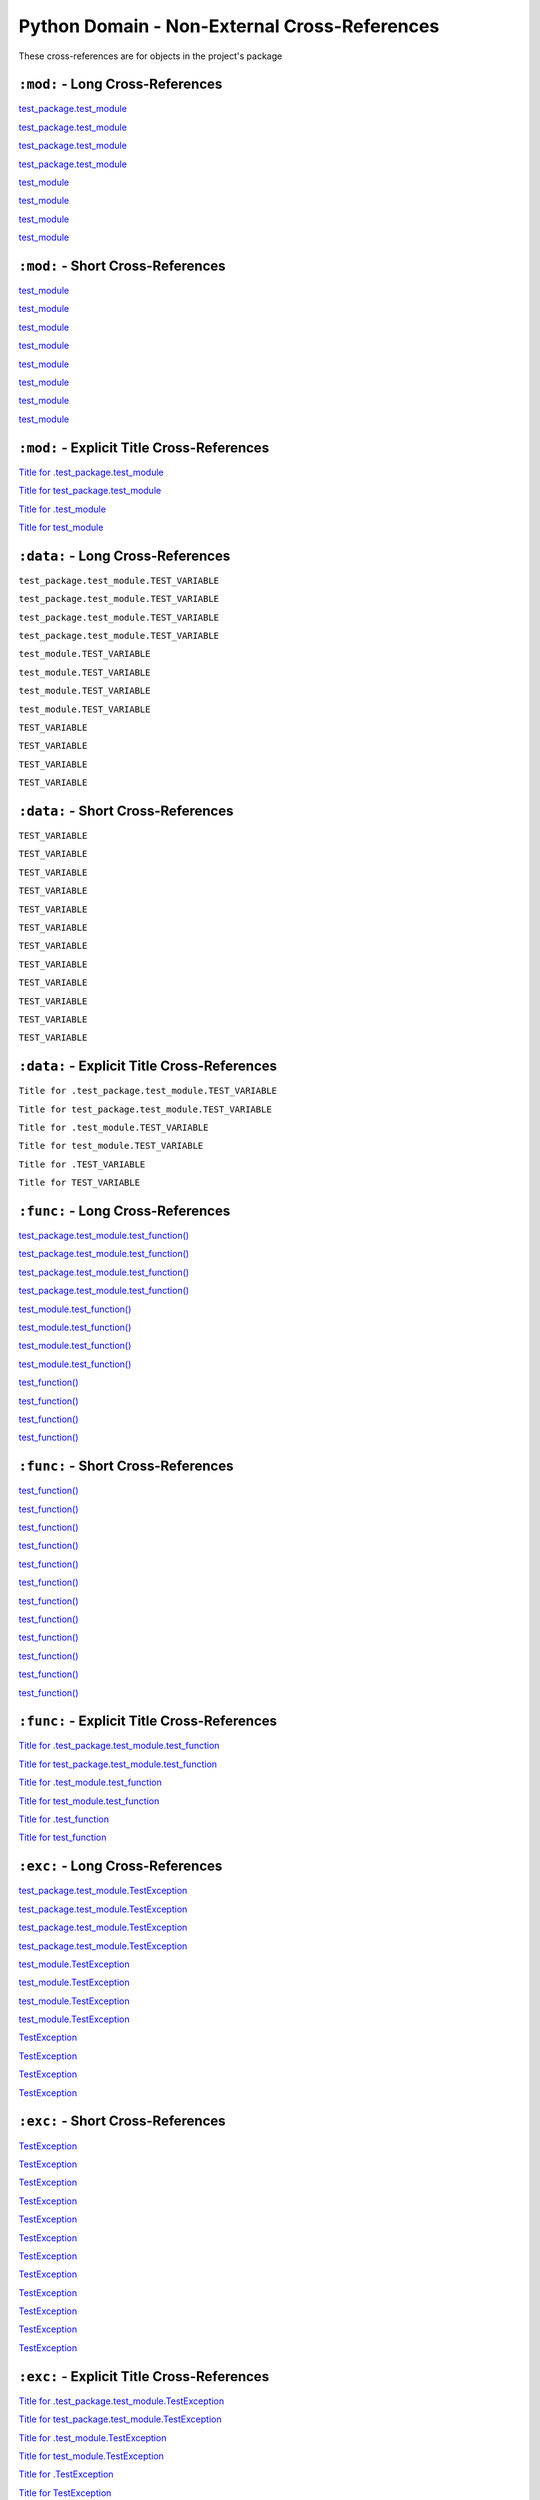 .. |..test_cached_property| replace:: test_cached_property
.. _..test_cached_property: https://github.com/TDKorn/sphinx-readme/blob/main/tests/test_package/test_module.py#L21-L23
.. |.test_cached_property| replace:: test_cached_property
.. _.test_cached_property: https://github.com/TDKorn/sphinx-readme/blob/main/tests/test_package/test_module.py#L21-L23
.. |.~.test_cached_property| replace:: test_cached_property
.. _.~.test_cached_property: https://github.com/TDKorn/sphinx-readme/blob/main/tests/test_package/test_module.py#L21-L23
.. |.~test_cached_property| replace:: test_cached_property
.. _.~test_cached_property: https://github.com/TDKorn/sphinx-readme/blob/main/tests/test_package/test_module.py#L21-L23
.. |..test_cached_property+Title for .test_cached_property| replace:: Title for .test_cached_property
.. _..test_cached_property+Title for .test_cached_property: https://github.com/TDKorn/sphinx-readme/blob/main/tests/test_package/test_module.py#L21-L23
.. |.test_cached_property+Title for test_cached_property| replace:: Title for test_cached_property
.. _.test_cached_property+Title for test_cached_property: https://github.com/TDKorn/sphinx-readme/blob/main/tests/test_package/test_module.py#L21-L23
.. |..test_function| replace:: test_function()
.. _..test_function: https://github.com/TDKorn/sphinx-readme/blob/main/tests/test_package/test_module.py#L31-L32
.. |.test_function| replace:: test_function()
.. _.test_function: https://github.com/TDKorn/sphinx-readme/blob/main/tests/test_package/test_module.py#L31-L32
.. |.~.test_function| replace:: test_function()
.. _.~.test_function: https://github.com/TDKorn/sphinx-readme/blob/main/tests/test_package/test_module.py#L31-L32
.. |.~test_function| replace:: test_function()
.. _.~test_function: https://github.com/TDKorn/sphinx-readme/blob/main/tests/test_package/test_module.py#L31-L32
.. |..test_function+Title for .test_function| replace:: Title for .test_function
.. _..test_function+Title for .test_function: https://github.com/TDKorn/sphinx-readme/blob/main/tests/test_package/test_module.py#L31-L32
.. |.test_function+Title for test_function| replace:: Title for test_function
.. _.test_function+Title for test_function: https://github.com/TDKorn/sphinx-readme/blob/main/tests/test_package/test_module.py#L31-L32
.. |..test_method| replace:: test_method()
.. _..test_method: https://github.com/TDKorn/sphinx-readme/blob/main/tests/test_package/test_module.py#L14-L15
.. |.test_method| replace:: test_method()
.. _.test_method: https://github.com/TDKorn/sphinx-readme/blob/main/tests/test_package/test_module.py#L14-L15
.. |.~.test_method| replace:: test_method()
.. _.~.test_method: https://github.com/TDKorn/sphinx-readme/blob/main/tests/test_package/test_module.py#L14-L15
.. |.~test_method| replace:: test_method()
.. _.~test_method: https://github.com/TDKorn/sphinx-readme/blob/main/tests/test_package/test_module.py#L14-L15
.. |..test_method+Title for .test_method| replace:: Title for .test_method
.. _..test_method+Title for .test_method: https://github.com/TDKorn/sphinx-readme/blob/main/tests/test_package/test_module.py#L14-L15
.. |.test_method+Title for test_method| replace:: Title for test_method
.. _.test_method+Title for test_method: https://github.com/TDKorn/sphinx-readme/blob/main/tests/test_package/test_module.py#L14-L15
.. |..test_module| replace:: test_module
.. _..test_module: https://github.com/TDKorn/sphinx-readme/blob/main/tests/test_package/test_module.py
.. |.test_module| replace:: test_module
.. _.test_module: https://github.com/TDKorn/sphinx-readme/blob/main/tests/test_package/test_module.py
.. |.~.test_module| replace:: test_module
.. _.~.test_module: https://github.com/TDKorn/sphinx-readme/blob/main/tests/test_package/test_module.py
.. |.~test_module| replace:: test_module
.. _.~test_module: https://github.com/TDKorn/sphinx-readme/blob/main/tests/test_package/test_module.py
.. |..test_module+Title for .test_module| replace:: Title for .test_module
.. _..test_module+Title for .test_module: https://github.com/TDKorn/sphinx-readme/blob/main/tests/test_package/test_module.py
.. |.test_module+Title for test_module| replace:: Title for test_module
.. _.test_module+Title for test_module: https://github.com/TDKorn/sphinx-readme/blob/main/tests/test_package/test_module.py
.. |..test_module.test_function| replace:: test_module.test_function()
.. _..test_module.test_function: https://github.com/TDKorn/sphinx-readme/blob/main/tests/test_package/test_module.py#L31-L32
.. |.test_module.test_function| replace:: test_module.test_function()
.. _.test_module.test_function: https://github.com/TDKorn/sphinx-readme/blob/main/tests/test_package/test_module.py#L31-L32
.. |.~.test_module.test_function| replace:: test_function()
.. _.~.test_module.test_function: https://github.com/TDKorn/sphinx-readme/blob/main/tests/test_package/test_module.py#L31-L32
.. |.~test_module.test_function| replace:: test_function()
.. _.~test_module.test_function: https://github.com/TDKorn/sphinx-readme/blob/main/tests/test_package/test_module.py#L31-L32
.. |..test_module.test_function+Title for .test_module.test_function| replace:: Title for .test_module.test_function
.. _..test_module.test_function+Title for .test_module.test_function: https://github.com/TDKorn/sphinx-readme/blob/main/tests/test_package/test_module.py#L31-L32
.. |.test_module.test_function+Title for test_module.test_function| replace:: Title for test_module.test_function
.. _.test_module.test_function+Title for test_module.test_function: https://github.com/TDKorn/sphinx-readme/blob/main/tests/test_package/test_module.py#L31-L32
.. |..test_module.TestClass| replace:: test_module.TestClass
.. _..test_module.TestClass: https://github.com/TDKorn/sphinx-readme/blob/main/tests/test_package/test_module.py#L7-L23
.. |.test_module.TestClass| replace:: test_module.TestClass
.. _.test_module.TestClass: https://github.com/TDKorn/sphinx-readme/blob/main/tests/test_package/test_module.py#L7-L23
.. |.~.test_module.TestClass| replace:: TestClass
.. _.~.test_module.TestClass: https://github.com/TDKorn/sphinx-readme/blob/main/tests/test_package/test_module.py#L7-L23
.. |.~test_module.TestClass| replace:: TestClass
.. _.~test_module.TestClass: https://github.com/TDKorn/sphinx-readme/blob/main/tests/test_package/test_module.py#L7-L23
.. |..test_module.TestClass+Title for .test_module.TestClass| replace:: Title for .test_module.TestClass
.. _..test_module.TestClass+Title for .test_module.TestClass: https://github.com/TDKorn/sphinx-readme/blob/main/tests/test_package/test_module.py#L7-L23
.. |.test_module.TestClass+Title for test_module.TestClass| replace:: Title for test_module.TestClass
.. _.test_module.TestClass+Title for test_module.TestClass: https://github.com/TDKorn/sphinx-readme/blob/main/tests/test_package/test_module.py#L7-L23
.. |..test_module.TestClass.test_cached_property| replace:: test_module.TestClass.test_cached_property
.. _..test_module.TestClass.test_cached_property: https://github.com/TDKorn/sphinx-readme/blob/main/tests/test_package/test_module.py#L21-L23
.. |.test_module.TestClass.test_cached_property| replace:: test_module.TestClass.test_cached_property
.. _.test_module.TestClass.test_cached_property: https://github.com/TDKorn/sphinx-readme/blob/main/tests/test_package/test_module.py#L21-L23
.. |.~.test_module.TestClass.test_cached_property| replace:: test_cached_property
.. _.~.test_module.TestClass.test_cached_property: https://github.com/TDKorn/sphinx-readme/blob/main/tests/test_package/test_module.py#L21-L23
.. |.~test_module.TestClass.test_cached_property| replace:: test_cached_property
.. _.~test_module.TestClass.test_cached_property: https://github.com/TDKorn/sphinx-readme/blob/main/tests/test_package/test_module.py#L21-L23
.. |..test_module.TestClass.test_cached_property+Title for .test_module.TestClass.test_cached_property| replace:: Title for .test_module.TestClass.test_cached_property
.. _..test_module.TestClass.test_cached_property+Title for .test_module.TestClass.test_cached_property: https://github.com/TDKorn/sphinx-readme/blob/main/tests/test_package/test_module.py#L21-L23
.. |.test_module.TestClass.test_cached_property+Title for test_module.TestClass.test_cached_property| replace:: Title for test_module.TestClass.test_cached_property
.. _.test_module.TestClass.test_cached_property+Title for test_module.TestClass.test_cached_property: https://github.com/TDKorn/sphinx-readme/blob/main/tests/test_package/test_module.py#L21-L23
.. |..test_module.TestClass.test_method| replace:: test_module.TestClass.test_method()
.. _..test_module.TestClass.test_method: https://github.com/TDKorn/sphinx-readme/blob/main/tests/test_package/test_module.py#L14-L15
.. |.test_module.TestClass.test_method| replace:: test_module.TestClass.test_method()
.. _.test_module.TestClass.test_method: https://github.com/TDKorn/sphinx-readme/blob/main/tests/test_package/test_module.py#L14-L15
.. |.~.test_module.TestClass.test_method| replace:: test_method()
.. _.~.test_module.TestClass.test_method: https://github.com/TDKorn/sphinx-readme/blob/main/tests/test_package/test_module.py#L14-L15
.. |.~test_module.TestClass.test_method| replace:: test_method()
.. _.~test_module.TestClass.test_method: https://github.com/TDKorn/sphinx-readme/blob/main/tests/test_package/test_module.py#L14-L15
.. |..test_module.TestClass.test_method+Title for .test_module.TestClass.test_method| replace:: Title for .test_module.TestClass.test_method
.. _..test_module.TestClass.test_method+Title for .test_module.TestClass.test_method: https://github.com/TDKorn/sphinx-readme/blob/main/tests/test_package/test_module.py#L14-L15
.. |.test_module.TestClass.test_method+Title for test_module.TestClass.test_method| replace:: Title for test_module.TestClass.test_method
.. _.test_module.TestClass.test_method+Title for test_module.TestClass.test_method: https://github.com/TDKorn/sphinx-readme/blob/main/tests/test_package/test_module.py#L14-L15
.. |..test_module.TestClass.test_property| replace:: test_module.TestClass.test_property
.. _..test_module.TestClass.test_property: https://github.com/TDKorn/sphinx-readme/blob/main/tests/test_package/test_module.py#L17-L19
.. |.test_module.TestClass.test_property| replace:: test_module.TestClass.test_property
.. _.test_module.TestClass.test_property: https://github.com/TDKorn/sphinx-readme/blob/main/tests/test_package/test_module.py#L17-L19
.. |.~.test_module.TestClass.test_property| replace:: test_property
.. _.~.test_module.TestClass.test_property: https://github.com/TDKorn/sphinx-readme/blob/main/tests/test_package/test_module.py#L17-L19
.. |.~test_module.TestClass.test_property| replace:: test_property
.. _.~test_module.TestClass.test_property: https://github.com/TDKorn/sphinx-readme/blob/main/tests/test_package/test_module.py#L17-L19
.. |..test_module.TestClass.test_property+Title for .test_module.TestClass.test_property| replace:: Title for .test_module.TestClass.test_property
.. _..test_module.TestClass.test_property+Title for .test_module.TestClass.test_property: https://github.com/TDKorn/sphinx-readme/blob/main/tests/test_package/test_module.py#L17-L19
.. |.test_module.TestClass.test_property+Title for test_module.TestClass.test_property| replace:: Title for test_module.TestClass.test_property
.. _.test_module.TestClass.test_property+Title for test_module.TestClass.test_property: https://github.com/TDKorn/sphinx-readme/blob/main/tests/test_package/test_module.py#L17-L19
.. |..test_module.TestException| replace:: test_module.TestException
.. _..test_module.TestException: https://github.com/TDKorn/sphinx-readme/blob/main/tests/test_package/test_module.py#L26-L28
.. |.test_module.TestException| replace:: test_module.TestException
.. _.test_module.TestException: https://github.com/TDKorn/sphinx-readme/blob/main/tests/test_package/test_module.py#L26-L28
.. |.~.test_module.TestException| replace:: TestException
.. _.~.test_module.TestException: https://github.com/TDKorn/sphinx-readme/blob/main/tests/test_package/test_module.py#L26-L28
.. |.~test_module.TestException| replace:: TestException
.. _.~test_module.TestException: https://github.com/TDKorn/sphinx-readme/blob/main/tests/test_package/test_module.py#L26-L28
.. |..test_module.TestException+Title for .test_module.TestException| replace:: Title for .test_module.TestException
.. _..test_module.TestException+Title for .test_module.TestException: https://github.com/TDKorn/sphinx-readme/blob/main/tests/test_package/test_module.py#L26-L28
.. |.test_module.TestException+Title for test_module.TestException| replace:: Title for test_module.TestException
.. _.test_module.TestException+Title for test_module.TestException: https://github.com/TDKorn/sphinx-readme/blob/main/tests/test_package/test_module.py#L26-L28
.. |..test_package.test_module| replace:: test_package.test_module
.. _..test_package.test_module: https://github.com/TDKorn/sphinx-readme/blob/main/tests/test_package/test_module.py
.. |.test_package.test_module| replace:: test_package.test_module
.. _.test_package.test_module: https://github.com/TDKorn/sphinx-readme/blob/main/tests/test_package/test_module.py
.. |.~.test_package.test_module| replace:: test_module
.. _.~.test_package.test_module: https://github.com/TDKorn/sphinx-readme/blob/main/tests/test_package/test_module.py
.. |.~test_package.test_module| replace:: test_module
.. _.~test_package.test_module: https://github.com/TDKorn/sphinx-readme/blob/main/tests/test_package/test_module.py
.. |..test_package.test_module+Title for .test_package.test_module| replace:: Title for .test_package.test_module
.. _..test_package.test_module+Title for .test_package.test_module: https://github.com/TDKorn/sphinx-readme/blob/main/tests/test_package/test_module.py
.. |.test_package.test_module+Title for test_package.test_module| replace:: Title for test_package.test_module
.. _.test_package.test_module+Title for test_package.test_module: https://github.com/TDKorn/sphinx-readme/blob/main/tests/test_package/test_module.py
.. |..test_package.test_module.test_function| replace:: test_package.test_module.test_function()
.. _..test_package.test_module.test_function: https://github.com/TDKorn/sphinx-readme/blob/main/tests/test_package/test_module.py#L31-L32
.. |.test_package.test_module.test_function| replace:: test_package.test_module.test_function()
.. _.test_package.test_module.test_function: https://github.com/TDKorn/sphinx-readme/blob/main/tests/test_package/test_module.py#L31-L32
.. |.~.test_package.test_module.test_function| replace:: test_function()
.. _.~.test_package.test_module.test_function: https://github.com/TDKorn/sphinx-readme/blob/main/tests/test_package/test_module.py#L31-L32
.. |.~test_package.test_module.test_function| replace:: test_function()
.. _.~test_package.test_module.test_function: https://github.com/TDKorn/sphinx-readme/blob/main/tests/test_package/test_module.py#L31-L32
.. |..test_package.test_module.test_function+Title for .test_package.test_module.test_function| replace:: Title for .test_package.test_module.test_function
.. _..test_package.test_module.test_function+Title for .test_package.test_module.test_function: https://github.com/TDKorn/sphinx-readme/blob/main/tests/test_package/test_module.py#L31-L32
.. |.test_package.test_module.test_function+Title for test_package.test_module.test_function| replace:: Title for test_package.test_module.test_function
.. _.test_package.test_module.test_function+Title for test_package.test_module.test_function: https://github.com/TDKorn/sphinx-readme/blob/main/tests/test_package/test_module.py#L31-L32
.. |..test_package.test_module.TestClass| replace:: test_package.test_module.TestClass
.. _..test_package.test_module.TestClass: https://github.com/TDKorn/sphinx-readme/blob/main/tests/test_package/test_module.py#L7-L23
.. |.test_package.test_module.TestClass| replace:: test_package.test_module.TestClass
.. _.test_package.test_module.TestClass: https://github.com/TDKorn/sphinx-readme/blob/main/tests/test_package/test_module.py#L7-L23
.. |.~.test_package.test_module.TestClass| replace:: TestClass
.. _.~.test_package.test_module.TestClass: https://github.com/TDKorn/sphinx-readme/blob/main/tests/test_package/test_module.py#L7-L23
.. |.~test_package.test_module.TestClass| replace:: TestClass
.. _.~test_package.test_module.TestClass: https://github.com/TDKorn/sphinx-readme/blob/main/tests/test_package/test_module.py#L7-L23
.. |..test_package.test_module.TestClass+Title for .test_package.test_module.TestClass| replace:: Title for .test_package.test_module.TestClass
.. _..test_package.test_module.TestClass+Title for .test_package.test_module.TestClass: https://github.com/TDKorn/sphinx-readme/blob/main/tests/test_package/test_module.py#L7-L23
.. |.test_package.test_module.TestClass+Title for test_package.test_module.TestClass| replace:: Title for test_package.test_module.TestClass
.. _.test_package.test_module.TestClass+Title for test_package.test_module.TestClass: https://github.com/TDKorn/sphinx-readme/blob/main/tests/test_package/test_module.py#L7-L23
.. |..test_package.test_module.TestClass.test_cached_property| replace:: test_package.test_module.TestClass.test_cached_property
.. _..test_package.test_module.TestClass.test_cached_property: https://github.com/TDKorn/sphinx-readme/blob/main/tests/test_package/test_module.py#L21-L23
.. |.test_package.test_module.TestClass.test_cached_property| replace:: test_package.test_module.TestClass.test_cached_property
.. _.test_package.test_module.TestClass.test_cached_property: https://github.com/TDKorn/sphinx-readme/blob/main/tests/test_package/test_module.py#L21-L23
.. |.~.test_package.test_module.TestClass.test_cached_property| replace:: test_cached_property
.. _.~.test_package.test_module.TestClass.test_cached_property: https://github.com/TDKorn/sphinx-readme/blob/main/tests/test_package/test_module.py#L21-L23
.. |.~test_package.test_module.TestClass.test_cached_property| replace:: test_cached_property
.. _.~test_package.test_module.TestClass.test_cached_property: https://github.com/TDKorn/sphinx-readme/blob/main/tests/test_package/test_module.py#L21-L23
.. |..test_package.test_module.TestClass.test_cached_property+Title for .test_package.test_module.TestClass.test_cached_property| replace:: Title for .test_package.test_module.TestClass.test_cached_property
.. _..test_package.test_module.TestClass.test_cached_property+Title for .test_package.test_module.TestClass.test_cached_property: https://github.com/TDKorn/sphinx-readme/blob/main/tests/test_package/test_module.py#L21-L23
.. |.test_package.test_module.TestClass.test_cached_property+Title for test_package.test_module.TestClass.test_cached_property| replace:: Title for test_package.test_module.TestClass.test_cached_property
.. _.test_package.test_module.TestClass.test_cached_property+Title for test_package.test_module.TestClass.test_cached_property: https://github.com/TDKorn/sphinx-readme/blob/main/tests/test_package/test_module.py#L21-L23
.. |..test_package.test_module.TestClass.test_method| replace:: test_package.test_module.TestClass.test_method()
.. _..test_package.test_module.TestClass.test_method: https://github.com/TDKorn/sphinx-readme/blob/main/tests/test_package/test_module.py#L14-L15
.. |.test_package.test_module.TestClass.test_method| replace:: test_package.test_module.TestClass.test_method()
.. _.test_package.test_module.TestClass.test_method: https://github.com/TDKorn/sphinx-readme/blob/main/tests/test_package/test_module.py#L14-L15
.. |.~.test_package.test_module.TestClass.test_method| replace:: test_method()
.. _.~.test_package.test_module.TestClass.test_method: https://github.com/TDKorn/sphinx-readme/blob/main/tests/test_package/test_module.py#L14-L15
.. |.~test_package.test_module.TestClass.test_method| replace:: test_method()
.. _.~test_package.test_module.TestClass.test_method: https://github.com/TDKorn/sphinx-readme/blob/main/tests/test_package/test_module.py#L14-L15
.. |..test_package.test_module.TestClass.test_method+Title for .test_package.test_module.TestClass.test_method| replace:: Title for .test_package.test_module.TestClass.test_method
.. _..test_package.test_module.TestClass.test_method+Title for .test_package.test_module.TestClass.test_method: https://github.com/TDKorn/sphinx-readme/blob/main/tests/test_package/test_module.py#L14-L15
.. |.test_package.test_module.TestClass.test_method+Title for test_package.test_module.TestClass.test_method| replace:: Title for test_package.test_module.TestClass.test_method
.. _.test_package.test_module.TestClass.test_method+Title for test_package.test_module.TestClass.test_method: https://github.com/TDKorn/sphinx-readme/blob/main/tests/test_package/test_module.py#L14-L15
.. |..test_package.test_module.TestClass.test_property| replace:: test_package.test_module.TestClass.test_property
.. _..test_package.test_module.TestClass.test_property: https://github.com/TDKorn/sphinx-readme/blob/main/tests/test_package/test_module.py#L17-L19
.. |.test_package.test_module.TestClass.test_property| replace:: test_package.test_module.TestClass.test_property
.. _.test_package.test_module.TestClass.test_property: https://github.com/TDKorn/sphinx-readme/blob/main/tests/test_package/test_module.py#L17-L19
.. |.~.test_package.test_module.TestClass.test_property| replace:: test_property
.. _.~.test_package.test_module.TestClass.test_property: https://github.com/TDKorn/sphinx-readme/blob/main/tests/test_package/test_module.py#L17-L19
.. |.~test_package.test_module.TestClass.test_property| replace:: test_property
.. _.~test_package.test_module.TestClass.test_property: https://github.com/TDKorn/sphinx-readme/blob/main/tests/test_package/test_module.py#L17-L19
.. |..test_package.test_module.TestClass.test_property+Title for .test_package.test_module.TestClass.test_property| replace:: Title for .test_package.test_module.TestClass.test_property
.. _..test_package.test_module.TestClass.test_property+Title for .test_package.test_module.TestClass.test_property: https://github.com/TDKorn/sphinx-readme/blob/main/tests/test_package/test_module.py#L17-L19
.. |.test_package.test_module.TestClass.test_property+Title for test_package.test_module.TestClass.test_property| replace:: Title for test_package.test_module.TestClass.test_property
.. _.test_package.test_module.TestClass.test_property+Title for test_package.test_module.TestClass.test_property: https://github.com/TDKorn/sphinx-readme/blob/main/tests/test_package/test_module.py#L17-L19
.. |..test_package.test_module.TestException| replace:: test_package.test_module.TestException
.. _..test_package.test_module.TestException: https://github.com/TDKorn/sphinx-readme/blob/main/tests/test_package/test_module.py#L26-L28
.. |.test_package.test_module.TestException| replace:: test_package.test_module.TestException
.. _.test_package.test_module.TestException: https://github.com/TDKorn/sphinx-readme/blob/main/tests/test_package/test_module.py#L26-L28
.. |.~.test_package.test_module.TestException| replace:: TestException
.. _.~.test_package.test_module.TestException: https://github.com/TDKorn/sphinx-readme/blob/main/tests/test_package/test_module.py#L26-L28
.. |.~test_package.test_module.TestException| replace:: TestException
.. _.~test_package.test_module.TestException: https://github.com/TDKorn/sphinx-readme/blob/main/tests/test_package/test_module.py#L26-L28
.. |..test_package.test_module.TestException+Title for .test_package.test_module.TestException| replace:: Title for .test_package.test_module.TestException
.. _..test_package.test_module.TestException+Title for .test_package.test_module.TestException: https://github.com/TDKorn/sphinx-readme/blob/main/tests/test_package/test_module.py#L26-L28
.. |.test_package.test_module.TestException+Title for test_package.test_module.TestException| replace:: Title for test_package.test_module.TestException
.. _.test_package.test_module.TestException+Title for test_package.test_module.TestException: https://github.com/TDKorn/sphinx-readme/blob/main/tests/test_package/test_module.py#L26-L28
.. |..test_property| replace:: test_property
.. _..test_property: https://github.com/TDKorn/sphinx-readme/blob/main/tests/test_package/test_module.py#L17-L19
.. |.test_property| replace:: test_property
.. _.test_property: https://github.com/TDKorn/sphinx-readme/blob/main/tests/test_package/test_module.py#L17-L19
.. |.~.test_property| replace:: test_property
.. _.~.test_property: https://github.com/TDKorn/sphinx-readme/blob/main/tests/test_package/test_module.py#L17-L19
.. |.~test_property| replace:: test_property
.. _.~test_property: https://github.com/TDKorn/sphinx-readme/blob/main/tests/test_package/test_module.py#L17-L19
.. |..test_property+Title for .test_property| replace:: Title for .test_property
.. _..test_property+Title for .test_property: https://github.com/TDKorn/sphinx-readme/blob/main/tests/test_package/test_module.py#L17-L19
.. |.test_property+Title for test_property| replace:: Title for test_property
.. _.test_property+Title for test_property: https://github.com/TDKorn/sphinx-readme/blob/main/tests/test_package/test_module.py#L17-L19
.. |..TestClass| replace:: TestClass
.. _..TestClass: https://github.com/TDKorn/sphinx-readme/blob/main/tests/test_package/test_module.py#L7-L23
.. |.TestClass| replace:: TestClass
.. _.TestClass: https://github.com/TDKorn/sphinx-readme/blob/main/tests/test_package/test_module.py#L7-L23
.. |.~.TestClass| replace:: TestClass
.. _.~.TestClass: https://github.com/TDKorn/sphinx-readme/blob/main/tests/test_package/test_module.py#L7-L23
.. |.~TestClass| replace:: TestClass
.. _.~TestClass: https://github.com/TDKorn/sphinx-readme/blob/main/tests/test_package/test_module.py#L7-L23
.. |..TestClass+Title for .TestClass| replace:: Title for .TestClass
.. _..TestClass+Title for .TestClass: https://github.com/TDKorn/sphinx-readme/blob/main/tests/test_package/test_module.py#L7-L23
.. |.TestClass+Title for TestClass| replace:: Title for TestClass
.. _.TestClass+Title for TestClass: https://github.com/TDKorn/sphinx-readme/blob/main/tests/test_package/test_module.py#L7-L23
.. |..TestClass.test_cached_property| replace:: TestClass.test_cached_property
.. _..TestClass.test_cached_property: https://github.com/TDKorn/sphinx-readme/blob/main/tests/test_package/test_module.py#L21-L23
.. |.TestClass.test_cached_property| replace:: TestClass.test_cached_property
.. _.TestClass.test_cached_property: https://github.com/TDKorn/sphinx-readme/blob/main/tests/test_package/test_module.py#L21-L23
.. |.~.TestClass.test_cached_property| replace:: test_cached_property
.. _.~.TestClass.test_cached_property: https://github.com/TDKorn/sphinx-readme/blob/main/tests/test_package/test_module.py#L21-L23
.. |.~TestClass.test_cached_property| replace:: test_cached_property
.. _.~TestClass.test_cached_property: https://github.com/TDKorn/sphinx-readme/blob/main/tests/test_package/test_module.py#L21-L23
.. |..TestClass.test_cached_property+Title for .TestClass.test_cached_property| replace:: Title for .TestClass.test_cached_property
.. _..TestClass.test_cached_property+Title for .TestClass.test_cached_property: https://github.com/TDKorn/sphinx-readme/blob/main/tests/test_package/test_module.py#L21-L23
.. |.TestClass.test_cached_property+Title for TestClass.test_cached_property| replace:: Title for TestClass.test_cached_property
.. _.TestClass.test_cached_property+Title for TestClass.test_cached_property: https://github.com/TDKorn/sphinx-readme/blob/main/tests/test_package/test_module.py#L21-L23
.. |..TestClass.test_method| replace:: TestClass.test_method()
.. _..TestClass.test_method: https://github.com/TDKorn/sphinx-readme/blob/main/tests/test_package/test_module.py#L14-L15
.. |.TestClass.test_method| replace:: TestClass.test_method()
.. _.TestClass.test_method: https://github.com/TDKorn/sphinx-readme/blob/main/tests/test_package/test_module.py#L14-L15
.. |.~.TestClass.test_method| replace:: test_method()
.. _.~.TestClass.test_method: https://github.com/TDKorn/sphinx-readme/blob/main/tests/test_package/test_module.py#L14-L15
.. |.~TestClass.test_method| replace:: test_method()
.. _.~TestClass.test_method: https://github.com/TDKorn/sphinx-readme/blob/main/tests/test_package/test_module.py#L14-L15
.. |..TestClass.test_method+Title for .TestClass.test_method| replace:: Title for .TestClass.test_method
.. _..TestClass.test_method+Title for .TestClass.test_method: https://github.com/TDKorn/sphinx-readme/blob/main/tests/test_package/test_module.py#L14-L15
.. |.TestClass.test_method+Title for TestClass.test_method| replace:: Title for TestClass.test_method
.. _.TestClass.test_method+Title for TestClass.test_method: https://github.com/TDKorn/sphinx-readme/blob/main/tests/test_package/test_module.py#L14-L15
.. |..TestClass.test_property| replace:: TestClass.test_property
.. _..TestClass.test_property: https://github.com/TDKorn/sphinx-readme/blob/main/tests/test_package/test_module.py#L17-L19
.. |.TestClass.test_property| replace:: TestClass.test_property
.. _.TestClass.test_property: https://github.com/TDKorn/sphinx-readme/blob/main/tests/test_package/test_module.py#L17-L19
.. |.~.TestClass.test_property| replace:: test_property
.. _.~.TestClass.test_property: https://github.com/TDKorn/sphinx-readme/blob/main/tests/test_package/test_module.py#L17-L19
.. |.~TestClass.test_property| replace:: test_property
.. _.~TestClass.test_property: https://github.com/TDKorn/sphinx-readme/blob/main/tests/test_package/test_module.py#L17-L19
.. |..TestClass.test_property+Title for .TestClass.test_property| replace:: Title for .TestClass.test_property
.. _..TestClass.test_property+Title for .TestClass.test_property: https://github.com/TDKorn/sphinx-readme/blob/main/tests/test_package/test_module.py#L17-L19
.. |.TestClass.test_property+Title for TestClass.test_property| replace:: Title for TestClass.test_property
.. _.TestClass.test_property+Title for TestClass.test_property: https://github.com/TDKorn/sphinx-readme/blob/main/tests/test_package/test_module.py#L17-L19
.. |..TestException| replace:: TestException
.. _..TestException: https://github.com/TDKorn/sphinx-readme/blob/main/tests/test_package/test_module.py#L26-L28
.. |.TestException| replace:: TestException
.. _.TestException: https://github.com/TDKorn/sphinx-readme/blob/main/tests/test_package/test_module.py#L26-L28
.. |.~.TestException| replace:: TestException
.. _.~.TestException: https://github.com/TDKorn/sphinx-readme/blob/main/tests/test_package/test_module.py#L26-L28
.. |.~TestException| replace:: TestException
.. _.~TestException: https://github.com/TDKorn/sphinx-readme/blob/main/tests/test_package/test_module.py#L26-L28
.. |..TestException+Title for .TestException| replace:: Title for .TestException
.. _..TestException+Title for .TestException: https://github.com/TDKorn/sphinx-readme/blob/main/tests/test_package/test_module.py#L26-L28
.. |.TestException+Title for TestException| replace:: Title for TestException
.. _.TestException+Title for TestException: https://github.com/TDKorn/sphinx-readme/blob/main/tests/test_package/test_module.py#L26-L28


Python Domain - Non-External Cross-References
=================================================

These cross-references are for objects in the project's package


``:mod:`` - Long Cross-References
---------------------------------------------

|..test_package.test_module|_

|..test_package.test_module|_

|.test_package.test_module|_

|.test_package.test_module|_

|..test_module|_

|..test_module|_

|.test_module|_

|.test_module|_


``:mod:`` - Short Cross-References
---------------------------------------------

|.~.test_package.test_module|_

|.~.test_package.test_module|_

|.~test_package.test_module|_

|.~test_package.test_module|_

|.~.test_module|_

|.~.test_module|_

|.~test_module|_

|.~test_module|_


``:mod:`` - Explicit Title Cross-References
--------------------------------------------------

|..test_package.test_module+Title for .test_package.test_module|_

|.test_package.test_module+Title for test_package.test_module|_

|..test_module+Title for .test_module|_

|.test_module+Title for test_module|_


``:data:`` - Long Cross-References
---------------------------------------------

``test_package.test_module.TEST_VARIABLE``

``test_package.test_module.TEST_VARIABLE``

``test_package.test_module.TEST_VARIABLE``

``test_package.test_module.TEST_VARIABLE``

``test_module.TEST_VARIABLE``

``test_module.TEST_VARIABLE``

``test_module.TEST_VARIABLE``

``test_module.TEST_VARIABLE``

``TEST_VARIABLE``

``TEST_VARIABLE``

``TEST_VARIABLE``

``TEST_VARIABLE``


``:data:`` - Short Cross-References
---------------------------------------------

``TEST_VARIABLE``

``TEST_VARIABLE``

``TEST_VARIABLE``

``TEST_VARIABLE``

``TEST_VARIABLE``

``TEST_VARIABLE``

``TEST_VARIABLE``

``TEST_VARIABLE``

``TEST_VARIABLE``

``TEST_VARIABLE``

``TEST_VARIABLE``

``TEST_VARIABLE``


``:data:`` - Explicit Title Cross-References
--------------------------------------------------

``Title for .test_package.test_module.TEST_VARIABLE``

``Title for test_package.test_module.TEST_VARIABLE``

``Title for .test_module.TEST_VARIABLE``

``Title for test_module.TEST_VARIABLE``

``Title for .TEST_VARIABLE``

``Title for TEST_VARIABLE``


``:func:`` - Long Cross-References
---------------------------------------------

|..test_package.test_module.test_function|_

|..test_package.test_module.test_function|_

|.test_package.test_module.test_function|_

|.test_package.test_module.test_function|_

|..test_module.test_function|_

|..test_module.test_function|_

|.test_module.test_function|_

|.test_module.test_function|_

|..test_function|_

|..test_function|_

|.test_function|_

|.test_function|_


``:func:`` - Short Cross-References
---------------------------------------------

|.~.test_package.test_module.test_function|_

|.~.test_package.test_module.test_function|_

|.~test_package.test_module.test_function|_

|.~test_package.test_module.test_function|_

|.~.test_module.test_function|_

|.~.test_module.test_function|_

|.~test_module.test_function|_

|.~test_module.test_function|_

|.~.test_function|_

|.~.test_function|_

|.~test_function|_

|.~test_function|_


``:func:`` - Explicit Title Cross-References
--------------------------------------------------

|..test_package.test_module.test_function+Title for .test_package.test_module.test_function|_

|.test_package.test_module.test_function+Title for test_package.test_module.test_function|_

|..test_module.test_function+Title for .test_module.test_function|_

|.test_module.test_function+Title for test_module.test_function|_

|..test_function+Title for .test_function|_

|.test_function+Title for test_function|_


``:exc:`` - Long Cross-References
---------------------------------------------

|..test_package.test_module.TestException|_

|..test_package.test_module.TestException|_

|.test_package.test_module.TestException|_

|.test_package.test_module.TestException|_

|..test_module.TestException|_

|..test_module.TestException|_

|.test_module.TestException|_

|.test_module.TestException|_

|..TestException|_

|..TestException|_

|.TestException|_

|.TestException|_


``:exc:`` - Short Cross-References
---------------------------------------------

|.~.test_package.test_module.TestException|_

|.~.test_package.test_module.TestException|_

|.~test_package.test_module.TestException|_

|.~test_package.test_module.TestException|_

|.~.test_module.TestException|_

|.~.test_module.TestException|_

|.~test_module.TestException|_

|.~test_module.TestException|_

|.~.TestException|_

|.~.TestException|_

|.~TestException|_

|.~TestException|_


``:exc:`` - Explicit Title Cross-References
--------------------------------------------------

|..test_package.test_module.TestException+Title for .test_package.test_module.TestException|_

|.test_package.test_module.TestException+Title for test_package.test_module.TestException|_

|..test_module.TestException+Title for .test_module.TestException|_

|.test_module.TestException+Title for test_module.TestException|_

|..TestException+Title for .TestException|_

|.TestException+Title for TestException|_


``:class:`` - Long Cross-References
---------------------------------------------

|..test_package.test_module.TestClass|_

|..test_package.test_module.TestClass|_

|.test_package.test_module.TestClass|_

|.test_package.test_module.TestClass|_

|..test_module.TestClass|_

|..test_module.TestClass|_

|.test_module.TestClass|_

|.test_module.TestClass|_

|..TestClass|_

|..TestClass|_

|.TestClass|_

|.TestClass|_


``:class:`` - Short Cross-References
---------------------------------------------

|.~.test_package.test_module.TestClass|_

|.~.test_package.test_module.TestClass|_

|.~test_package.test_module.TestClass|_

|.~test_package.test_module.TestClass|_

|.~.test_module.TestClass|_

|.~.test_module.TestClass|_

|.~test_module.TestClass|_

|.~test_module.TestClass|_

|.~.TestClass|_

|.~.TestClass|_

|.~TestClass|_

|.~TestClass|_


``:class:`` - Explicit Title Cross-References
--------------------------------------------------

|..test_package.test_module.TestClass+Title for .test_package.test_module.TestClass|_

|.test_package.test_module.TestClass+Title for test_package.test_module.TestClass|_

|..test_module.TestClass+Title for .test_module.TestClass|_

|.test_module.TestClass+Title for test_module.TestClass|_

|..TestClass+Title for .TestClass|_

|.TestClass+Title for TestClass|_


``:meth:`` - Long Cross-References
---------------------------------------------

|..test_package.test_module.TestClass.test_method|_

|..test_package.test_module.TestClass.test_method|_

|.test_package.test_module.TestClass.test_method|_

|.test_package.test_module.TestClass.test_method|_

|..test_module.TestClass.test_method|_

|..test_module.TestClass.test_method|_

|.test_module.TestClass.test_method|_

|.test_module.TestClass.test_method|_

|..TestClass.test_method|_

|..TestClass.test_method|_

|.TestClass.test_method|_

|.TestClass.test_method|_

|..test_method|_

|..test_method|_

|.test_method|_

|.test_method|_


``:meth:`` - Short Cross-References
---------------------------------------------

|.~.test_package.test_module.TestClass.test_method|_

|.~.test_package.test_module.TestClass.test_method|_

|.~test_package.test_module.TestClass.test_method|_

|.~test_package.test_module.TestClass.test_method|_

|.~.test_module.TestClass.test_method|_

|.~.test_module.TestClass.test_method|_

|.~test_module.TestClass.test_method|_

|.~test_module.TestClass.test_method|_

|.~.TestClass.test_method|_

|.~.TestClass.test_method|_

|.~TestClass.test_method|_

|.~TestClass.test_method|_

|.~.test_method|_

|.~.test_method|_

|.~test_method|_

|.~test_method|_


``:meth:`` - Explicit Title Cross-References
--------------------------------------------------

|..test_package.test_module.TestClass.test_method+Title for .test_package.test_module.TestClass.test_method|_

|.test_package.test_module.TestClass.test_method+Title for test_package.test_module.TestClass.test_method|_

|..test_module.TestClass.test_method+Title for .test_module.TestClass.test_method|_

|.test_module.TestClass.test_method+Title for test_module.TestClass.test_method|_

|..TestClass.test_method+Title for .TestClass.test_method|_

|.TestClass.test_method+Title for TestClass.test_method|_

|..test_method+Title for .test_method|_

|.test_method+Title for test_method|_


``:attr:`` - Attribute Long Cross-References
---------------------------------------------

``test_package.test_module.TestClass.test_attr``

``test_package.test_module.TestClass.test_attr``

``test_package.test_module.TestClass.test_attr``

``test_package.test_module.TestClass.test_attr``

``test_module.TestClass.test_attr``

``test_module.TestClass.test_attr``

``test_module.TestClass.test_attr``

``test_module.TestClass.test_attr``

``TestClass.test_attr``

``TestClass.test_attr``

``TestClass.test_attr``

``TestClass.test_attr``

``test_attr``

``test_attr``

``test_attr``

``test_attr``


``:attr:`` - Attribute Short Cross-References
----------------------------------------------

``test_attr``

``test_attr``

``test_attr``

``test_attr``

``test_attr``

``test_attr``

``test_attr``

``test_attr``

``test_attr``

``test_attr``

``test_attr``

``test_attr``

``test_attr``

``test_attr``

``test_attr``

``test_attr``


``:attr:`` - Attribute Explicit Title Cross-References
---------------------------------------------------------

``Title for .test_package.test_module.TestClass.test_attr``

``Title for test_package.test_module.TestClass.test_attr``

``Title for .test_module.TestClass.test_attr``

``Title for test_module.TestClass.test_attr``

``Title for .TestClass.test_attr``

``Title for TestClass.test_attr``

``Title for .test_attr``

``Title for test_attr``


``:attr:`` - Property Long Cross-References
---------------------------------------------

|..test_package.test_module.TestClass.test_property|_

|..test_package.test_module.TestClass.test_property|_

|.test_package.test_module.TestClass.test_property|_

|.test_package.test_module.TestClass.test_property|_

|..test_module.TestClass.test_property|_

|..test_module.TestClass.test_property|_

|.test_module.TestClass.test_property|_

|.test_module.TestClass.test_property|_

|..TestClass.test_property|_

|..TestClass.test_property|_

|.TestClass.test_property|_

|.TestClass.test_property|_

|..test_property|_

|..test_property|_

|.test_property|_

|.test_property|_


``:attr:`` - Property Short Cross-References
---------------------------------------------

|.~.test_package.test_module.TestClass.test_property|_

|.~.test_package.test_module.TestClass.test_property|_

|.~test_package.test_module.TestClass.test_property|_

|.~test_package.test_module.TestClass.test_property|_

|.~.test_module.TestClass.test_property|_

|.~.test_module.TestClass.test_property|_

|.~test_module.TestClass.test_property|_

|.~test_module.TestClass.test_property|_

|.~.TestClass.test_property|_

|.~.TestClass.test_property|_

|.~TestClass.test_property|_

|.~TestClass.test_property|_

|.~.test_property|_

|.~.test_property|_

|.~test_property|_

|.~test_property|_


``:attr:`` -  Property Explicit Title Cross-References
----------------------------------------------------------------

|..test_package.test_module.TestClass.test_property+Title for .test_package.test_module.TestClass.test_property|_

|.test_package.test_module.TestClass.test_property+Title for test_package.test_module.TestClass.test_property|_

|..test_module.TestClass.test_property+Title for .test_module.TestClass.test_property|_

|.test_module.TestClass.test_property+Title for test_module.TestClass.test_property|_

|..TestClass.test_property+Title for .TestClass.test_property|_

|.TestClass.test_property+Title for TestClass.test_property|_

|..test_property+Title for .test_property|_

|.test_property+Title for test_property|_


``:attr:`` -  Cached Property Long Cross-References
------------------------------------------------------------

|..test_package.test_module.TestClass.test_cached_property|_

|..test_package.test_module.TestClass.test_cached_property|_

|.test_package.test_module.TestClass.test_cached_property|_

|.test_package.test_module.TestClass.test_cached_property|_

|..test_module.TestClass.test_cached_property|_

|..test_module.TestClass.test_cached_property|_

|.test_module.TestClass.test_cached_property|_

|.test_module.TestClass.test_cached_property|_

|..TestClass.test_cached_property|_

|..TestClass.test_cached_property|_

|.TestClass.test_cached_property|_

|.TestClass.test_cached_property|_

|..test_cached_property|_

|..test_cached_property|_

|.test_cached_property|_

|.test_cached_property|_


``:attr:`` - Cached Property Short Cross-References
-------------------------------------------------------------

|.~.test_package.test_module.TestClass.test_cached_property|_

|.~.test_package.test_module.TestClass.test_cached_property|_

|.~test_package.test_module.TestClass.test_cached_property|_

|.~test_package.test_module.TestClass.test_cached_property|_

|.~.test_module.TestClass.test_cached_property|_

|.~.test_module.TestClass.test_cached_property|_

|.~test_module.TestClass.test_cached_property|_

|.~test_module.TestClass.test_cached_property|_

|.~.TestClass.test_cached_property|_

|.~.TestClass.test_cached_property|_

|.~TestClass.test_cached_property|_

|.~TestClass.test_cached_property|_

|.~.test_cached_property|_

|.~.test_cached_property|_

|.~test_cached_property|_

|.~test_cached_property|_


``:attr:`` - Cached Property Explicit Title Cross-References
---------------------------------------------------------------

|..test_package.test_module.TestClass.test_cached_property+Title for .test_package.test_module.TestClass.test_cached_property|_

|.test_package.test_module.TestClass.test_cached_property+Title for test_package.test_module.TestClass.test_cached_property|_

|..test_module.TestClass.test_cached_property+Title for .test_module.TestClass.test_cached_property|_

|.test_module.TestClass.test_cached_property+Title for test_module.TestClass.test_cached_property|_

|..TestClass.test_cached_property+Title for .TestClass.test_cached_property|_

|.TestClass.test_cached_property+Title for TestClass.test_cached_property|_

|..test_cached_property+Title for .test_cached_property|_

|.test_cached_property+Title for test_cached_property|_

